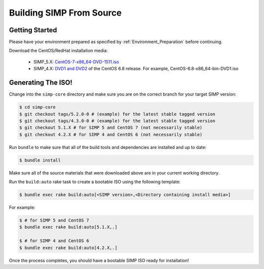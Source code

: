 Building SIMP From Source
=========================

Getting Started
---------------

Please have your environment prepared as specified by :ref:`Environment_Preparation` before continuing.

Download the CentOS/RedHat installation media:

  * SIMP_5.X: `CentOS-7-x86_64-DVD-1511.iso`_
  * SIMP_4.X: `DVD1 and DVD2`_ of the CentOS 6.8 release. For example, CentOS-6.8-x86_64-bin-DVD1.iso

Generating The ISO!
-------------------

Change into the ``simp-core`` directory and make sure you are on the correct branch for your target SIMP version:

.. code::

   $ cd simp-core
   $ git checkout tags/5.2.0-0 # (example) for the latest stable tagged version
   $ git checkout tags/4.3.0-0 # (example) for the latest stable tagged version
   $ git checkout 5.1.X # for SIMP 5 and CentOS 7 (not necessarily stable)
   $ git checkout 4.2.X # for SIMP 4 and CentOS 6 (not necessarily stable)


Run ``bundle`` to make sure that all of the build tools and dependencies are installed and up to date:

.. code::

   $ bundle install

Make sure all of the source materials that were downloaded above are in your current working directory.

Run the ``build:auto`` rake task to create a bootable ISO using the following template:

.. code::

   $ bundle exec rake build:auto[<SIMP version>,<Directory containing install media>]

For example:

.. code::

   $ # for SIMP 5 and CentOS 7
   $ bundle exec rake build:auto[5.1.X,.]

   $ # for SIMP 4 and CentOS 6
   $ bundle exec rake build:auto[4.2.X,.]

Once the process completes, you should have a bootable SIMP ISO ready for installation!


.. _CentOS-7-x86_64-DVD-1511.iso: http://isoredirect.centos.org/centos/7/isos/x86_64/CentOS-7-x86_64-DVD-1511.iso
.. _DVD1 and DVD2: http://isoredirect.centos.org/centos/6/isos/x86_64/
